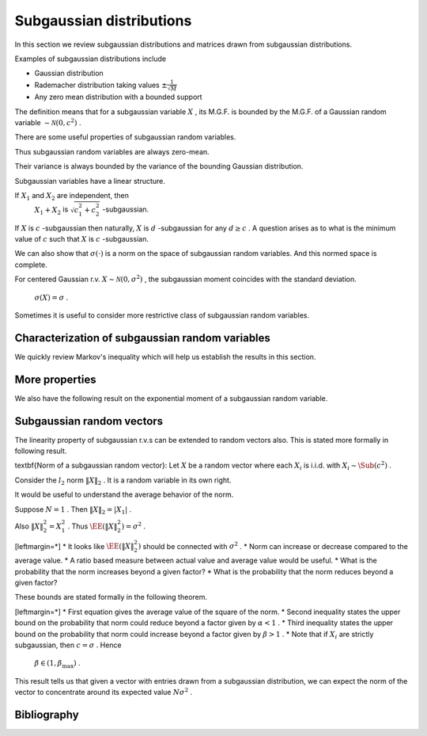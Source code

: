 
 
Subgaussian distributions
===================================================

.. _sec:subgaussian:


In this section we review subgaussian distributions and
matrices drawn from subgaussian distributions.

Examples of subgaussian distributions include


*  Gaussian distribution
*  Rademacher distribution taking values  :math:`\pm \frac{1}{\sqrt{M}}` 
*  Any zero mean distribution with a bounded support





.. definition:: 

    A random variable  :math:`X`  is called \textbf{subgaussian} if there exists a constant  :math:`c > 0`  such that
    
    
    .. math::
        :label: eq:sub_gaussian_definition
    
          M_X(t)  = \EE [\exp(X t) ] \leq \exp \left (\frac{c^2 t^2}{2} \right )
    
    holds for all  :math:`t \in \RR` . We use the notation 
     :math:`X \sim \Sub (c^2)`  to denote that  :math:`X`  satisfies the 
    constraint \eqref{eq:sub_gaussian_definition}.
    We also say that  :math:`X`  is  :math:`c` -subgaussian.
     
    .. index:: Subgaussian
    


 :math:`\EE [\exp(X t) ]`  is moment generating function of  :math:`X` .

 :math:`\exp \left (\frac{c^2 t^2}{2} \right )`  is moment generating function of a Gaussian random variable with variance  :math:`c^2` .

The definition means that for a subgaussian variable  :math:`X` , its M.G.F. is bounded by the M.G.F. of a Gaussian random variable  :math:`\sim \mathcal{N}(0, c^2)` .



.. example:: Gaussian r.v. as subgaussian r.v.

    Consider zero-mean Gaussian random variable  :math:`X \sim \mathcal{N}(0, \sigma^2)`  with variance  :math:`\sigma^2` .
    Then 
      
    
    .. math:: 
    
          \EE [\exp(X t) ] = \exp\left ( \frac{\sigma^2 t^2}{2} \right ) 
    
    Putting  :math:`c = \sigma`  we see that \eqref{eq:sub_gaussian_definition} is satisfied.
    Hence  :math:`X\sim \Sub(\sigma^2)`  is a subgaussian r.v.
    or  :math:`X`  is  :math:`\sigma` -subgaussian.




.. example:: Rademacher distribution

    Consider  :math:`X`  with 
      
    
    .. math:: 
    
          \PP_X(x) = \frac{1}{2}\delta(x-1) + \frac{1}{2}\delta(x + 1) 
    
    i.e.  :math:`X`  takes a value  :math:`1`  with probability  :math:`0.5`  and value  :math:`-1`  with probability  :math:`0.5` .
    
    Then 
      
    
    .. math:: 
    
          \EE [\exp(X t) ] = \frac{1}{2} \exp(-t) + \frac{1}{2} \exp(t) = \cosh t \leq \exp \left ( \frac{t^2}{2} \right) 
    
    
    Thus  :math:`X \sim \Sub(1)`  or  :math:`X`  is 1-subgaussian.
    
    




.. example:: Uniform distribution

    Consider  :math:`X`  as uniformly distributed over the interval  :math:`[-a, a]`  for some  :math:`a > 0` . i.e.
      
    
    .. math:: 
    
          f_X(x) = \begin{cases}
          \frac{1}{2 a} & -a \leq x \leq a\\
          0 & \text{otherwise}
          \end{cases}
    
    Then 
    \begin{equation*}
        \EE [\exp(X t) ]  = \frac{1}{2 a}  \int_{-a}^{a} \exp(x t)d x =  \frac{1}{2 a t}  [e^{at} - e^{-at}]
        = \sum_{n = 0}^{\infty}\frac{(at)^{2 n}}{(2 n + 1)!}
    \end{equation*}
    But  :math:`(2n+1)! \geq n! 2^n` . Hence we have
    
    
    .. math:: 
    
          \sum_{n = 0}^{\infty}\frac{(at)^{2 n}}{(2 n + 1)!} \leq \sum_{n = 0}^{\infty}\frac{(at)^{2 n}}{( n! 2^n)} 
          = \sum_{n = 0}^{\infty}\frac{(a^2 t^2 / 2)^{n}}{( n!)} = \exp \left (\frac{a^2 t^2}{2} \right ) 
    
    Thus
      
    
    .. math:: 
    
           \EE [\exp(X t ]  \leq \exp \left ( \frac{a^2 t^2}{2} \right ).
    
    
    Hence  :math:`X \sim \Sub(a^2)`  or  :math:`X`  is  :math:`a` -subgaussian.
    




.. example:: Random variable with bounded support

    Consider  :math:`X`  as a zero mean, bounded random variable i.e.
      
    
    .. math:: 
    
          \PP(|X| \leq B) = 1 
    
    for some  :math:`B \in \RR^+` 
    and
    
    
    .. math:: 
    
        \EE(X) = 0.
    
    Then, the following upper bound holds:
    
    
    .. math::
          \EE [ \exp(X t) ] =  \int_{-B}^{B} \exp(x t) f_X(x) d x \leq \exp\left (\frac{B^2 t^2}{2} \right )
    
    
    This result can be proven with some advanced calculus. 
     :math:`X \sim \Sub(B^2)`  or  :math:`X`  is  :math:`B` -subgaussian.


There are some useful properties of subgaussian random variables.



.. lemma:: 

    If  :math:`X \sim \Sub(c^2)`  then
    
    
    .. math::
          \EE (X) = 0
    
    and
    
    
    .. math::
          \EE(X^2) \leq c^2
    
    


Thus subgaussian random variables are always zero-mean.

Their variance is always bounded by the variance of the bounding Gaussian distribution.



.. proof:: 

    
    
    
    .. math::
          \sum_{n = 0}^{\infty} \frac{t^n}{n!} \EE (X^n) = \EE \left( \sum_{n = 0}^{\infty} \frac{(X t)^n}{n!} \right ) 
          = \EE \left ( \exp(X t) \right )
    
    
    But since  :math:`X \sim \Sub(c^2)`  hence
    
    
    .. math::
          \sum_{n = 0}^{\infty} \frac{t^n}{n!} \EE (X^n) \leq \exp \left ( \frac{c^2 t^2}{2} \right) = 
          \sum_{n = 0}^{\infty} \frac{c^{2 n} t^{2 n}}{2^n n!}
    
    
    Restating
    
    
    .. math::
          \EE (X) t + \EE (X^2) \frac{t^2}{2!} \leq \frac{c^2 t^2}{2} + \smallO{t^2} \text{ as } t \to 0.
    
    
    Dividing throughout by  :math:`t > 0`  and letting  :math:`t \to 0`  we get  :math:`\EE (X) \leq 0` . 
    
    Dividing throughout by  :math:`t < 0`  and letting  :math:`t \to 0`  we get  :math:`\EE (X) \geq 0` . 
    
    Thus  :math:`\EE (X) = 0` . So  :math:`\Var(X) = \EE (X^2)` . 
    
    Now we are left with 
    
    
    .. math::
         \EE (X^2) \frac{t^2}{2!} \leq \frac{c^2 t^2}{2} + \smallO{t^2} \text{ as } t \to 0.
    
    
    Dividing throughout by  :math:`t^2`  and letting  :math:`t \to 0`  we get   :math:`\Var(X) \leq c^2` 


Subgaussian variables have a linear structure.




.. theorem:: 

    If  :math:`X \sim \Sub(c^2)`  i.e.  :math:`X`  is  :math:`c` -subgaussian, 
    then for any  :math:`\alpha \in \RR` , the
    r.v.  :math:`\alpha X`  is  :math:`|\alpha| c` -subgaussian.
    
    If  :math:`X_1, X_2`  are r.v. such that  :math:`X_i`  is
     :math:`c_i` -subgaussian, then 
     :math:`X_1 + X_2`  is  :math:`c_1 + c_2` -subgaussian.




.. proof:: 

    Let  :math:`X`  be  :math:`c` -subgaussian. Then
    
    
    .. math:: 
    
          \EE [\exp(X t) ] \leq \exp \left (\frac{c^2 t^2}{2} \right )
    
    
    Now for  :math:`\alpha \neq 0` , we have
    
    
    .. math:: 
    
        \EE [\exp(\alpha X t) ] \leq \exp \left (\frac{\alpha^2 c^2 t^2}{2} \right )
        = \leq \exp \left (\frac{(|\alpha | c)^2 t^2}{2} \right )
    
    Hence  :math:`\alpha X`  is  :math:`|\alpha| c` -subgaussian.
    
    Now consider  :math:`X_1`  as  :math:`c_1` -subgaussian and  :math:`X_2`  as  :math:`c_2` -subgaussian.
    
    Thus
    
    
    .. math:: 
    
          \EE (\exp(X_i t) ) \leq \exp \left (\frac{c_i^2 t^2}{2} \right )
    
    
    Let  :math:`p, q >1`  be two numbers s.t.  :math:`\frac{1}{p} + \frac{1}{q} = 1` .
    
    Using  H\"older's inequality, we have
    
    
    .. math:: 
    
        \EE (\exp((X_1  + X_2)t) ) 
        &\leq 
        \left [ \EE (\exp(X_1 t) )^p\right ]^{\frac{1}{p}}
        \left [ \EE (\exp(X_2 t) )^q\right ]^{\frac{1}{q}}\\
        &= 
        \left [ \EE (\exp( p X_1 t) )\right ]^{\frac{1}{p}}
        \left [ \EE (\exp(q X_2 t) )\right ]^{\frac{1}{q}}\\
        &\leq
        \left [ \exp \left (\frac{(p c_1)^2 t^2}{2} \right ) \right ]^{\frac{1}{p}}
        \left [ \exp \left (\frac{(q c_2)^2 t^2}{2} \right ) \right ]^{\frac{1}{q}}\\
        &= \exp \left ( \frac{t^2}{2} ( p c_1^2 + q c_2^2) \right ) \\
        &= \exp \left ( \frac{t^2}{2} ( p c_1^2 + \frac{p}{p - 1} c_2^2) \right ) 
    
    
    Since this is valid for any  :math:`p > 1` , we can minimize the r.h.s. 
    over  :math:`p > 1` .  If suffices to minimize the term
    
    
    .. math:: 
    
        r = p c_1^2 + \frac{p}{p - 1} c_2^2.
    
    
    We have 
    
    
    .. math:: 
    
        \frac{\partial r}{\partial p} = c_1^2 - \frac{1}{(p-1)^2}c_2^2
    
    
    Equating it to 0 gives us
    
    
    .. math:: 
    
        p - 1 = \frac{c_2}{c_1}
        \implies p = \frac{c_1 + c_2}{c_1}
        \implies \frac{p}{p -1} = \frac{c_1 + c_2}{c_2}
    
    
    Taking second derivative, we can verify that this is indeed a minimum value.
    
    Thus
    
    
    .. math:: 
    
        r_{\min} = (c_1 + c_2)^2
    
    
    Hence we have the result
    
    
    .. math:: 
    
        \EE (\exp((X_1  + X_2)t) ) 
        \leq
        \exp \left (\frac{(c_1+ c_2)^2 t^2}{2} \right )
    
    
    Thus  :math:`X_1 + X_2`  is  :math:`(c_1 + c_2)` -subgaussian.
    


If  :math:`X_1`  and  :math:`X_2`  are independent, then 
 :math:`X_1 + X_2`  is  :math:`\sqrt{c_1^2 + c_2^2}` -subgaussian.


If  :math:`X`  is  :math:`c` -subgaussian then naturally,  :math:`X`  is  :math:`d` -subgaussian
for any  :math:`d \geq c` . A question arises as to what is the minimum
value of  :math:`c`  such that  :math:`X`  is  :math:`c` -subgaussian. 



.. definition:: 

    For a centered random variable  :math:`X` , the \textbf{subgaussian moment}
    of  :math:`X` , denoted by  :math:`\sigma(X)` , is defined as
    
    
    .. math::
        \sigma(X) = \inf \left \{ c \geq 0 \; |  \;
        \EE (\exp(X t) ) \leq \exp \left (\frac{c^2 t^2}{2} \right ), \Forall t \in \RR.
         \right \}
    
    
     :math:`X`  is subgaussian if and only if  :math:`\sigma(X)`  is finite.
     
    .. index:: Subgaussian moment
    


We can also show that  :math:`\sigma(\cdot)`  is a norm on the
space of subgaussian random variables. And this
normed space is complete.

For centered Gaussian r.v.  :math:`X \sim \mathcal{N}(0, \sigma^2)` , 
the subgaussian moment coincides with the standard deviation.
 :math:`\sigma(X) = \sigma` .




Sometimes it is useful to consider more restrictive class of subgaussian random variables.


.. definition:: 

    A random variable  :math:`X`  is called \textbf{strictly subgaussian} if  :math:`X \sim \Sub(\sigma^2)`  where
     :math:`\sigma^2 =  \EE(X^2)` , i.e. the inequality
    
    
    .. math::
          \EE (\exp(X t) ) \leq \exp \left (\frac{\sigma^2 t^2}{2} \right ) 
    
    holds true for all  :math:`t \in \RR` . 
    
    We will denote strictly subgaussian variables by  :math:`X \sim \SSub (\sigma^2)` .
     
    .. index:: Strictly subgaussian
    




.. example:: Gaussian distribution

    If  :math:`X \sim \mathcal{N} (0, \sigma^2)`  then  :math:`X \sim \SSub(\sigma^2)` .


 
Characterization of subgaussian random variables
----------------------------------------------------


We quickly review Markov's inequality which will help us establish the results in this section.



.. lemma:: 

    Let  :math:`X`  be a non-negative random variable. And let  :math:`t > 0` . Then
    
    
    .. math::
          \PP (X \geq t ) \leq \frac{\EE (X)}{t}.
    
    \todo{Move this into a chapter on probability. Include the proof.}




.. theorem:: 

    For a centered random variable  :math:`X` , the following statements are 
    equivalent:
    
    *  moment generating function condition:
    
    
    .. math::
          \EE [\exp(X t) ] \leq \exp \left (\frac{c^2 t^2}{2} \right ) \Forall t \in \RR.
    *  subgaussian tail estimate: There exists  :math:`a > 0`  such that 
    
    
    .. math::
             \PP(|X| \geq \lambda) \leq 2 \exp (- a \lambda^2) \Forall \lambda > 0.
    *   :math:`\psi_2` -condition: There exists some  :math:`b > 0`  such that
    
    
    .. math::
        \EE [\exp (b X^2) ] \leq 2.
    
    
    




.. proof:: 

     :math:`(1) \implies (2)`  Using Markov's inequality, for any  :math:`t > 0`  we have
    
    
    .. math:: 
    
        \PP(X \geq \lambda) 
        &= \PP (t X \geq t \lambda) 
        = \PP \left(e^{t X} \geq e^{t \lambda} \right )\\
        &\leq \frac{\EE \left ( e^{t X} \right ) }{e^{t \lambda}} 
        \leq \exp \left ( - t \lambda + \frac{c^2 t^2}{2}\right ) \Forall t \in \RR. 
    
    
    Since this is valid for all  :math:`t \in \RR` , hence it should be valid for
    the minimum value of r.h.s.
    
    The minimum value is obtained for  :math:`t = \frac{\lambda}{c^2}` .
    
    Thus we get
    
    
    .. math::
        \PP(X \geq \lambda) \leq \exp \left ( - \frac{\lambda^2}{2 c^2}\right ) 
    
    
    Since  :math:`X`  is  :math:`c` -subgaussian, hence  :math:`-X`  is also  :math:`c` -subgaussian.
    
    Hence 
    
    
    .. math:: 
    
        \PP (X \leq - \lambda) = \PP (-X \geq \lambda)
        \leq \exp \left ( - \frac{\lambda^2}{2 c^2}\right ) 
    
    
    Thus
    
    
    .. math:: 
    
        \PP(|X| \geq \lambda) = \PP (X \leq - \lambda) + \PP(X \geq \lambda)
        \leq 2 \exp \left ( - \frac{\lambda^2}{2 c^2}\right )
    
    
    Thus we can choose  :math:`a = \frac{1}{2 c^2}`  to complete the proof.
    
     :math:`(2)\implies (3)` 
    
    TODO PROVE THIS
    
    
    
    .. math:: 
    
        \EE (\exp (b X^2)) \leq 1 + \int_0^{\infty} 2 b t \exp (b t^2) \PP (|X| > t)d t
    
    
     :math:`(3)\implies (1)` 
    
    TODO PROVE THIS
    
    
    




 
More properties
----------------------------------------------------


We also have the following result on the exponential moment of a subgaussian random variable.



.. lemma:: 

    Suppose  :math:`X \sim \Sub(c^2)` . Then 
    
    
    .. math::
          \EE \left [\exp \left ( \frac{\lambda X^2}{2 c^2} \right ) \right ] \leq \frac{1}{\sqrt{1 - \lambda}} 
    
    for any  :math:`\lambda \in [0,1)` .
    \label {lem:subgaussian_exp_square_moment}




.. proof:: 

    We are given that 
    
    
    .. math:: 
    
          &\EE (\exp(X t) ) \leq \exp \left (\frac{c^2 t^2}{2} \right )\\
          &\implies \int_{-\infty}^{\infty} \exp(t x) f_X(x) d x 
          \leq \exp \left (\frac{c^2 t^2}{2} \right ) \Forall t \in \RR\\
    
    
    Multiplying on both sides with  :math:`\exp \left ( -\frac{c^2 t^2}{2 \lambda} \right )` :
    
    
    
    .. math:: 
    
         \int_{-\infty}^{\infty} \exp \left (t x - \frac{c^2 t^2}{2 \lambda}\right ) f_X(x) d x 
          \leq \exp \left (\frac{c^2 t^2}{2}\frac{\lambda-1}{\lambda} \right )
          = \exp \left (-\frac{t^2}{2}\frac{c^2 (1 - \lambda)}{\lambda} \right )
    
    
    Integrating on both sides w.r.t.  :math:`t`  we get:
    
    
    .. math:: 
    
         \int_{-\infty}^{\infty} \int_{-\infty}^{\infty} 
         \exp \left (t x - \frac{c^2 t^2}{2 \lambda}\right ) f_X(x) d x  d t 
         \leq \int_{-\infty}^{\infty} \exp \left (-\frac{t^2}{2}\frac{c^2 (1 - \lambda)}{\lambda} \right ) d t
    
    
    which reduces to:
    
    
    .. math:: 
    
        &\frac{1}{c} \sqrt{2 \pi \lambda} \int_{-\infty}^{\infty} 
        \exp \left ( \frac{\lambda x^2}{2 c^2} \right ) f_X(x) d x
        \leq \frac{1}{c} \sqrt {\frac{2 \pi \lambda}{1 - \lambda}}\\
        \implies
        &  \EE \left (\exp \left ( \frac{\lambda X^2}{2 c^2} \right ) \right ) \leq \frac{1}{\sqrt{1 - \lambda}}  
    
    
    which completes the proof.
    


 
Subgaussian random vectors
----------------------------------------------------


The linearity property of subgaussian r.v.s can be extended
to random vectors also. This is
stated more formally in following result.



.. theorem:: 

    Suppose that  :math:`X = [X_1, X_2,\dots, X_N]` , where each  :math:`X_i`  is i.i.d. with  :math:`X_i \sim \Sub(c^2)` . Then
    for any  :math:`\alpha \in \RR^N` ,  :math:`\langle X, \alpha \rangle \sim \Sub(c^2 \| \alpha \|^2_2)` . Similarly if
    each   :math:`X_i \sim \SSub(\sigma^2)` , then
    for any  :math:`\alpha \in \RR^N` ,  :math:`\langle X, \alpha \rangle \sim \SSub(\sigma^2 \| \alpha \|^2_2)` .


\textbf{Norm of a subgaussian random vector}:
Let  :math:`X`  be a random vector where each  :math:`X_i`  is i.i.d. with  :math:`X_i \sim \Sub (c^2)` .

Consider the  :math:`l_2`  norm  :math:`\| X \|_2` . It is a random variable in its own right.

It would be useful to understand the average
behavior of the norm.

Suppose  :math:`N=1` .  Then  :math:`\| X \|_2 = |X_1|` .

Also  :math:`\| X \|^2_2 = X_1^2` . Thus  :math:`\EE (\| X \|^2_2) = \sigma^2` .

[leftmargin=*]
*  It looks like  :math:`\EE (\| X \|^2_2)`  should be connected with  :math:`\sigma^2` .
*  Norm can increase or decrease compared to the average value.
*  A ratio based measure between actual value and average value would be useful.
*  What is the probability that the norm increases beyond a given factor?
*  What is the probability that the norm reduces beyond a given factor?


These bounds are stated formally in the following theorem.




.. theorem:: 

    Suppose that  :math:`X = [X_1, X_2,\dots, X_N]` , where each  :math:`X_i`  is i.i.d. with  :math:`X_i \sim \Sub(c^2)` .
    
    Then
    
    
    .. math::
        :label: eq:subgaussian_vector_norm_expectation
    
        \EE (\| X \|_2^2 ) = N \sigma^2.
    
    
    Moreover, for any  :math:`\alpha \in (0,1)`  and for any  :math:`\beta \in [\frac{c^2}{\sigma^2}, \beta_{\max}]` , there exists a constant  :math:`\kappa^* \geq 4`  depending only on 
     :math:`\beta_{\max}`  and the ratio  :math:`\frac{\sigma^2}{c^2}`  such that
    
    
    .. math::
        :label: eq:subgaussian_vector_norm_reduction_probability
    
        \PP (\| X \|_2^2 \leq \alpha N \sigma^2) 
        \leq \exp \left ( - \frac{ N (1 - \alpha)^2}{\kappa^*} \right ) 
    
    and
    
    
    .. math::
        :label: eq:subgaussian_vector_norm_expansion_probability
    
        \PP (\| X \|_2^2 \geq \beta N \sigma^2) 
        \leq \exp \left ( - \frac{ N (\beta - 1)^2}{\kappa^*} \right ) 
    

[leftmargin=*]
*  First equation gives the average value of the square of the norm.
*  Second inequality states the upper bound on the probability that norm 
could reduce beyond a factor given by  :math:`\alpha < 1` .
*  Third inequality states the upper bound on the probability that norm
could increase beyond a factor given by  :math:`\beta > 1` .
*  Note that if  :math:`X_i`  are strictly subgaussian, then  :math:`c=\sigma` . Hence
 :math:`\beta \in (1, \beta_{\max})` .




.. proof:: 

    Since  :math:`X_i`  are independent hence
    
    
    .. math::
        \EE \left [ \| X \|_2^2 \right ]  = \EE \left [ \sum_{i=1}^N X_i^2 \right ] 
        = \sum_{i=1}^N \EE \left [ X_i^2 \right ] = N \sigma^2.
    
    This proves the first part. That was easy enough. 
    
    Now let us look at \eqref{eq:subgaussian_vector_norm_expansion_probability}.
    
    By applying Markov's inequality for any  :math:`\lambda > 0`  we have:
    
    
    
    .. math:: 
    
        \PP (\| X \|_2^2 \geq \beta N \sigma^2)  
        &= \PP \left ( \exp (\lambda \| X \|_2^2 ) \geq \exp (\lambda \beta N \sigma^2) \right) \\
        & \leq \frac{\EE (\exp (\lambda \| X \|_2^2 )) }{\exp (\lambda \beta N \sigma^2)}
        = \frac{\prod_{i=1}^{N}\EE (\exp ( \lambda X_i^2 )) }{\exp (\lambda \beta N \sigma^2)}
    
    
    Since  :math:`X_i`  is  :math:`c` -subgaussian, hence from \cref {lem:subgaussian_exp_square_moment}
    we have 
    
    
    .. math:: 
    
        \EE (\exp ( \lambda X_i^2 )) = \EE \left (\exp \left ( \frac{2 c^2\lambda X_i^2}{2 c^2} \right ) \right)
        \leq \frac{1}{\sqrt{1 - 2 c^2 \lambda}}.
    
    
    Thus:
    
    
    .. math:: 
    
        \prod_{i=1}^{N}\EE (\exp ( \lambda X_i^2 )) \leq  \left ( \frac{1}{\sqrt{1 - 2 c^2 \lambda}} \right )^{\frac{N}{2}}.
    
    
    
    Putting it back we get:
    
    
    .. math:: 
    
        \PP (\| X \|_2^2 \geq \beta N \sigma^2)  
        \leq \left (\frac{\exp (- 2\lambda \beta \sigma^2)}{\sqrt{1 - 2 c^2 \lambda}}\right )^{\frac{N}{2}}.
    
    
    Since above is valid for all  :math:`\lambda > 0` , we can minimize the R.H.S. over  :math:`\lambda`  by setting the
    derivative w.r.t.  :math:`\lambda`  to  :math:`0` .
    
    Thus we get optimum  :math:`\lambda`  as:
    
    
    .. math:: 
    
        \lambda = \frac{\beta \sigma^2  - c^2 }{2 c^2 \sigma^2 (1 + \beta)}.
    
    
    Plugging this back we get:
    
    
    .. math::
        \PP (\| X \|_2^2 \geq \beta N \sigma^2)  \leq
        \left ( \beta \frac{\sigma^2}{c^2}  \exp \left ( 1  - \beta \frac{\sigma^2}{c^2} \right ) \right ) ^{\frac{N}{2}}.
    
    
    Similarly proceeding for \eqref{eq:subgaussian_vector_norm_reduction_probability} we get
    
    
    .. math::
        \PP (\| X \|_2^2 \leq \alpha N \sigma^2)  \leq
        \left ( \alpha \frac{\sigma^2}{c^2}  \exp \left ( 1  - \alpha \frac{\sigma^2}{c^2} \right ) \right ) ^{\frac{N}{2}}.
    
    
    We need to simplify these equations. We will do some jugglery now.
    
    Consider the function
    
    
    .. math::
        f(\gamma) = \frac{2 (\gamma - 1)^2}{(\gamma-1) - \ln \gamma}  \Forall \gamma > 0.
    
    
    By differentiating twice, we can show that this is a strictly increasing function.
    
    Let us have  :math:`\gamma \in (0, \gamma_{\max}]` . 
    
    Define
    
    
    .. math::
        \kappa^* = \max \left ( 4, \frac{2 (\gamma_{\max} - 1)^2}{(\gamma_{\max}-1) - \ln \gamma_{\max}} \right )
    
    
    Clearly
    
    
    .. math::
        \kappa^* \geq  \frac{2 (\gamma - 1)^2}{(\gamma-1) - \ln \gamma} \Forall \gamma \in (0, \gamma_{\max}].
    
    
    Which gives us:
    
    
    .. math::
        \ln (\gamma) \leq (\gamma - 1) - \frac{2 (\gamma - 1)^2}{\kappa^*}.
    
    
    Hence by exponentiating on both sides we get:
    
    
    .. math::
        \gamma \leq \exp \left [ (\gamma - 1) - \frac{2 (\gamma - 1)^2}{\kappa^*} \right ].
    
    
    By slight manipulation we get:
    
    
    .. math::
        \gamma  \exp ( 1 - \gamma) \leq \exp \left [ \frac{2 (1 - \gamma )^2}{\kappa^*} \right ].
    
    
    We now choose 
    
    
    .. math:: 
    
        \gamma = \alpha \frac{\sigma^2}{c^2}
    
    
    Substituting we get:
    
    
    
    .. math::
        \PP (\| X \|_2^2 \leq \alpha N \sigma^2)  \leq
        \left ( \gamma \exp \left ( 1  - \gamma \right ) \right ) ^{\frac{N}{2}}
        \leq \exp \left [ \frac{N (1 - \gamma )^2}{\kappa^*} \right ] .
    
    
    Finally
    
    
    .. math:: 
    
        c \geq \sigma \implies \frac{\sigma^2}{c^2}\leq 1 \implies \gamma \leq \alpha 
        \implies 1 - \gamma \geq 1 - \alpha
    
    
    Thus we get
    
    
    .. math::
        \PP (\| X \|_2^2 \leq \alpha N \sigma^2) 
        \leq \exp \left [ \frac{N (1 - \alpha )^2}{\kappa^*} \right ] .
    
    
    Similarly by choosing  :math:`\gamma = \beta \frac{\sigma^2}{c^2}`  proves the other bound.
    
    We can now map  :math:`\gamma_{\max}`  to some  :math:`\beta_{\max}`  by:
    
    
    .. math:: 
    
        \gamma_{\max} = \frac {\beta_{\max} \sigma^2 }{c^2}.
    
    


This result tells us that given a vector with entries drawn from a subgaussian
distribution, we can expect the norm of the vector to concentrate around its 
expected value  :math:`N\sigma^2` . 


Bibliography
-------------------


.. bibliography:: ../../sksrrcs.bib
    